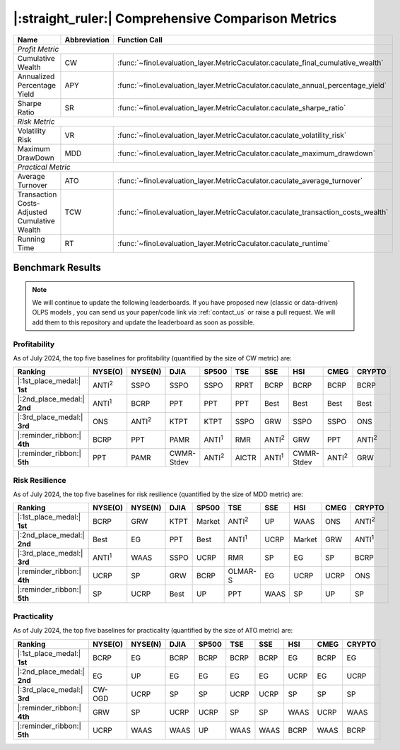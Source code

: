 .. _supported_metrics:

|:straight_ruler:| Comprehensive Comparison Metrics
===================================================

.. table::
   :class: ghost

   +----------------------------------------------+------------------+----------------------------------------------------------------------------------+
   | Name                                         | Abbreviation     | Function Call                                                                    |
   +==============================================+==================+==================================================================================+
   | *Profit Metric*                                                                                                                                    |
   +----------------------------------------------+------------------+----------------------------------------------------------------------------------+
   | Cumulative Wealth                            | CW               | :func:`~finol.evaluation_layer.MetricCaculator.caculate_final_cumulative_wealth` |
   +----------------------------------------------+------------------+----------------------------------------------------------------------------------+
   | Annualized Percentage Yield                  | APY              | :func:`~finol.evaluation_layer.MetricCaculator.caculate_annual_percentage_yield` |
   +----------------------------------------------+------------------+----------------------------------------------------------------------------------+
   | Sharpe Ratio                                 | SR               | :func:`~finol.evaluation_layer.MetricCaculator.caculate_sharpe_ratio`            |
   +----------------------------------------------+------------------+----------------------------------------------------------------------------------+
   | *Risk Metric*                                                                                                                                      |
   +----------------------------------------------+------------------+----------------------------------------------------------------------------------+
   | Volatility Risk                              | VR               | :func:`~finol.evaluation_layer.MetricCaculator.caculate_volatility_risk`         |
   +----------------------------------------------+------------------+----------------------------------------------------------------------------------+
   | Maximum DrawDown                             | MDD              | :func:`~finol.evaluation_layer.MetricCaculator.caculate_maximum_drawdown`        |
   +----------------------------------------------+------------------+----------------------------------------------------------------------------------+
   | *Practical Metric*                                                                                                                                 |
   +----------------------------------------------+------------------+----------------------------------------------------------------------------------+
   | Average Turnover                             | ATO              | :func:`~finol.evaluation_layer.MetricCaculator.caculate_average_turnover`        |
   +----------------------------------------------+------------------+----------------------------------------------------------------------------------+
   | Transaction Costs-Adjusted Cumulative Wealth | TCW              | :func:`~finol.evaluation_layer.MetricCaculator.caculate_transaction_costs_wealth`|
   +----------------------------------------------+------------------+----------------------------------------------------------------------------------+
   | Running Time                                 | RT               | :func:`~finol.evaluation_layer.MetricCaculator.caculate_runtime`                 |
   +----------------------------------------------+------------------+----------------------------------------------------------------------------------+


Benchmark Results
-----------------

.. note::
    We will continue to update the following leaderboards. If you have proposed new (classic or data-driven) OLPS models ,
    you can send us your paper/code link via :ref:`contact_us` or raise a pull request.
    We will add them to this repository and update the leaderboard as soon as possible.

Profitability
~~~~~~~~~~~~~

As of July 2024, the top five baselines for profitability (quantified by the size of CW metric) are:

.. list-table::
   :widths: 20, 2, 2, 2, 2, 2, 2, 2, 2, 2
   :header-rows: 1
   :class: ghost

   * - Ranking
     - NYSE(O)
     - NYSE(N)
     - DJIA
     - SP500
     - TSE
     - SSE
     - HSI
     - CMEG
     - CRYPTO
   * - |:1st_place_medal:| **1st**
     - ANTI\ :sup:`2`\
     - SSPO
     - SSPO
     - SSPO
     - RPRT
     - BCRP
     - BCRP
     - BCRP
     - BCRP
   * - |:2nd_place_medal:| **2nd**
     - ANTI\ :sup:`1`\
     - BCRP
     - PPT
     - PPT
     - PPT
     - Best
     - Best
     - Best
     - Best
   * - |:3rd_place_medal:| **3rd**
     - ONS
     - ANTI\ :sup:`2`\
     - KTPT
     - KTPT
     - SSPO
     - GRW
     - SSPO
     - SSPO
     - ONS
   * - |:reminder_ribbon:| **4th**
     - BCRP
     - PPT
     - PAMR
     - ANTI\ :sup:`1`\
     - RMR
     - ANTI\ :sup:`2`\
     - GRW
     - PPT
     - ANTI\ :sup:`2`\
   * - |:reminder_ribbon:| **5th**
     - PPT
     - PAMR
     - CWMR-Stdev
     - ANTI\ :sup:`2`\
     - AICTR
     - ANTI\ :sup:`1`\
     - CWMR-Stdev
     - ANTI\ :sup:`2`\
     - GRW

Risk Resilience
~~~~~~~~~~~~~~~

As of July 2024, the top five baselines for risk resilience (quantified by the size of MDD metric) are:

.. list-table::
   :widths: 2, 2, 2, 2, 2, 2, 2, 2, 2, 2
   :header-rows: 1
   :class: ghost

   * - Ranking
     - NYSE(O)
     - NYSE(N)
     - DJIA
     - SP500
     - TSE
     - SSE
     - HSI
     - CMEG
     - CRYPTO
   * - |:1st_place_medal:| **1st**
     - BCRP
     - GRW
     - KTPT
     - Market
     - ANTI\ :sup:`2`\
     - UP
     - WAAS
     - ONS
     - ANTI\ :sup:`2`\
   * - |:2nd_place_medal:| **2nd**
     - Best
     - EG
     - PPT
     - Best
     - ANTI\ :sup:`1`\
     - UCRP
     - Market
     - GRW
     - ANTI\ :sup:`1`\
   * - |:3rd_place_medal:| **3rd**
     - ANTI\ :sup:`1`\
     - WAAS
     - SSPO
     - UCRP
     - RMR
     - SP
     - EG
     - SP
     - BCRP
   * - |:reminder_ribbon:| **4th**
     - UCRP
     - SP
     - GRW
     - BCRP
     - OLMAR-S
     - EG
     - UCRP
     - UCRP
     - ONS
   * - |:reminder_ribbon:| **5th**
     - SP
     - UCRP
     - Best
     - UP
     - PPT
     - WAAS
     - SP
     - UP
     - SP

Practicality
~~~~~~~~~~~~

As of July 2024, the top five baselines for practicality (quantified by the size of ATO metric) are:


.. list-table::
   :widths: 2, 2, 2, 2, 2, 2, 2, 2, 2, 2
   :header-rows: 1
   :class: ghost

   * - Ranking
     - NYSE(O)
     - NYSE(N)
     - DJIA
     - SP500
     - TSE
     - SSE
     - HSI
     - CMEG
     - CRYPTO
   * - |:1st_place_medal:| **1st**
     - BCRP
     - EG
     - BCRP
     - BCRP
     - BCRP
     - BCRP
     - EG
     - BCRP
     - EG
   * - |:2nd_place_medal:| **2nd**
     - EG
     - UP
     - EG
     - EG
     - EG
     - EG
     - UCRP
     - EG
     - UCRP
   * - |:3rd_place_medal:| **3rd**
     - CW-OGD
     - UCRP
     - SP
     - SP
     - UCRP
     - UCRP
     - SP
     - SP
     - SP
   * - |:reminder_ribbon:| **4th**
     - GRW
     - SP
     - UCRP
     - UCRP
     - SP
     - SP
     - WAAS
     - UCRP
     - WAAS
   * - |:reminder_ribbon:| **5th**
     - UCRP
     - WAAS
     - WAAS
     - UP
     - WAAS
     - WAAS
     - BCRP
     - WAAS
     - BCRP

